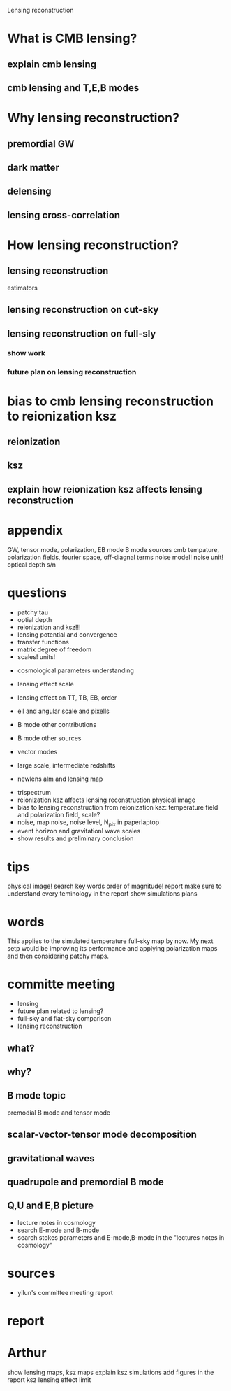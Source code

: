 #+STARTUP: indent

Lensing reconstruction

* What is CMB lensing?
** explain cmb lensing

** cmb lensing and T,E,B modes
* Why lensing reconstruction?
** premordial GW
** dark matter
** delensing
** lensing cross-correlation
* How lensing reconstruction?
** lensing reconstruction
estimators
** lensing reconstruction on cut-sky
** lensing reconstruction on full-sly
*** show work
*** future plan on lensing reconstruction
* bias to cmb lensing reconstruction to reionization ksz
** reionization
** ksz
** explain how reionization ksz affects lensing reconstruction

* appendix


GW, tensor mode, polarization, EB mode
B mode sources
cmb tempature, polarization fields, fourier space, off-diagnal terms
noise model! noise unit!
optical depth
s/n 
* questions
- patchy tau
- optial depth
- reionization and ksz!!!
- lensing potential and convergence
- transfer functions
- matrix degree of freedom
- scales! units!


- cosmological parameters understanding
- lensing effect scale
- lensing effect on TT, TB, EB, order
- ell and angular scale and pixells
- B mode other contributions
- B mode other sources
- vector modes

- large scale, intermediate redshifts
- newlens alm and lensing map


- trispectrum
- reionization ksz affects lensing reconstruction physical image
- bias to lensing reconstruction from reionization ksz: temperature field and polarization field, scale?
- noise, map noise, noise level, N_pix in paperlaptop
- event horizon and gravitationl wave scales
- show results and preliminary conclusion
* tips
physical image!
search key words
order of magnitude!
report
make sure to understand every teminology in the report
show simulations
plans
* words
This applies to the simulated temperature full-sky map by now. My next setp would be improving its performance and applying polarization maps and then considering patchy maps.
* committe meeting
- lensing
- future plan related to lensing?
- full-sky and flat-sky comparison
- lensing reconstruction
** what?
** why?
** B mode topic
premodial B mode and tensor mode
** scalar-vector-tensor mode decomposition
** gravitational waves
** quadrupole and premordial B mode
** Q,U and E,B picture
- lecture notes in cosmology
- search E-mode and B-mode
- search stokes parameters and E-mode,B-mode in the "lectures notes in cosmology"
** 
* sources 
- yilun's committee meeting report
* report
* Arthur
show lensing maps, ksz maps
explain ksz simulations
add figures in the report
ksz lensing effect limit
